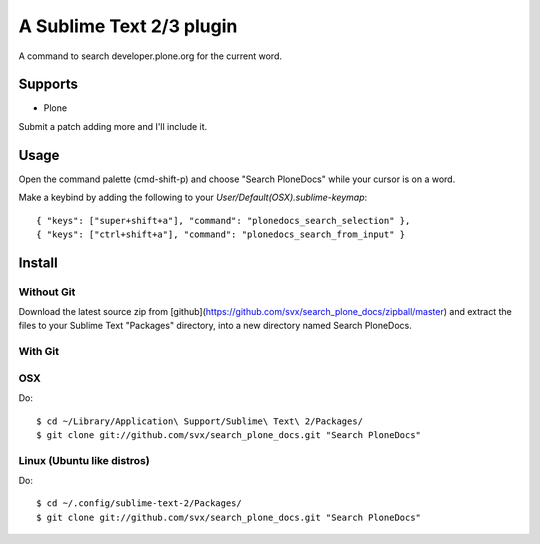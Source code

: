 A Sublime Text 2/3 plugin
=========================

A command to search developer.plone.org for the current word.

Supports
--------

* Plone

Submit a patch adding more and I'll include it.

Usage
-----

Open the command palette (cmd-shift-p) and choose "Search PloneDocs" while your cursor is on a word.

Make a keybind by adding the following to your `User/Default(OSX).sublime-keymap`::

    { "keys": ["super+shift+a"], "command": "plonedocs_search_selection" },
    { "keys": ["ctrl+shift+a"], "command": "plonedocs_search_from_input" }


Install
-------

Without Git
+++++++++++

Download the latest source zip from [github](https://github.com/svx/search_plone_docs/zipball/master) and extract the files to your Sublime Text "Packages" directory, into a new directory named Search PloneDocs.

With Git
++++++++

OSX
+++

Do::

    $ cd ~/Library/Application\ Support/Sublime\ Text\ 2/Packages/
    $ git clone git://github.com/svx/search_plone_docs.git "Search PloneDocs"

Linux (Ubuntu like distros)
+++++++++++++++++++++++++++

Do::

    $ cd ~/.config/sublime-text-2/Packages/
    $ git clone git://github.com/svx/search_plone_docs.git "Search PloneDocs"


